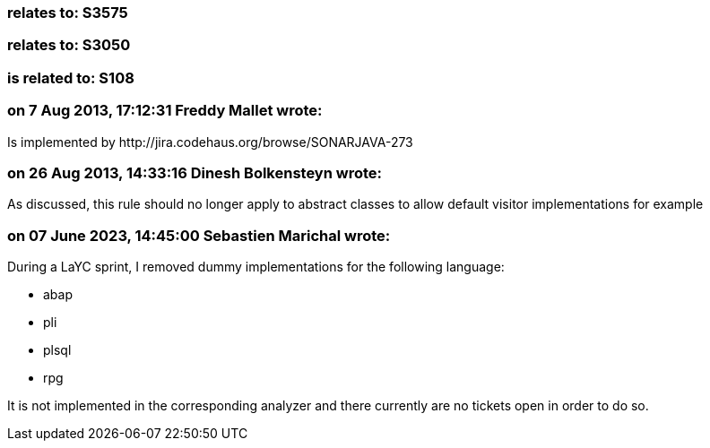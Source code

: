 === relates to: S3575

=== relates to: S3050

=== is related to: S108

=== on 7 Aug 2013, 17:12:31 Freddy Mallet wrote:
Is implemented by \http://jira.codehaus.org/browse/SONARJAVA-273

=== on 26 Aug 2013, 14:33:16 Dinesh Bolkensteyn wrote:
As discussed, this rule should no longer apply to abstract classes to allow default visitor implementations for example

=== on 07 June 2023, 14:45:00 Sebastien Marichal wrote:

During a LaYC sprint, I removed dummy implementations for the following language:

* abap
* pli
* plsql
* rpg

It is not implemented in the corresponding analyzer and there currently are no tickets open in order to do so.

